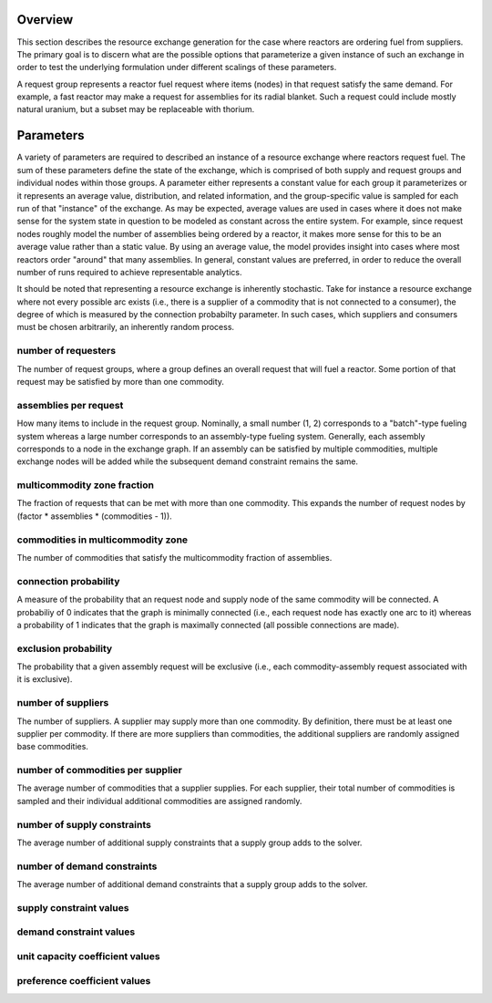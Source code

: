 
Overview
========

This section describes the resource exchange generation for the case where
reactors are ordering fuel from suppliers. The primary goal is to discern what
are the possible options that parameterize a given instance of such an exchange
in order to test the underlying formulation under different scalings of these
parameters.

A request group represents a reactor fuel request where items (nodes) in that
request satisfy the same demand. For example, a fast reactor may make a request
for assemblies for its radial blanket. Such a request could include mostly
natural uranium, but a subset may be replaceable with thorium. 


Parameters
==========

A variety of parameters are required to described an instance of a resource
exchange where reactors request fuel. The sum of these parameters define the
state of the exchange, which is comprised of both supply and request groups and
individual nodes within those groups. A parameter either represents a constant
value for each group it parameterizes or it represents an average value,
distribution, and related information, and the group-specific value is sampled
for each run of that "instance" of the exchange. As may be expected, average
values are used in cases where it does not make sense for the system state in
question to be modeled as constant across the entire system. For example, since
request nodes roughly model the number of assemblies being ordered by a reactor,
it makes more sense for this to be an average value rather than a static
value. By using an average value, the model provides insight into cases where
most reactors order "around" that many assemblies. In general, constant values
are preferred, in order to reduce the overall number of runs required to achieve
representable analytics.

It should be noted that representing a resource exchange is inherently
stochastic. Take for instance a resource exchange where not every possible arc
exists (i.e., there is a supplier of a commodity that is not connected to a
consumer), the degree of which is measured by the connection probabilty
parameter. In such cases, which suppliers and consumers must be chosen
arbitrarily, an inherently random process.

number of requesters
--------------------

The number of request groups, where a group defines an overall request that will
fuel a reactor. Some portion of that request may be satisfied by more than one
commodity.

assemblies per request
----------------------

How many items to include in the request group. Nominally, a small number (1, 2)
corresponds to a "batch"-type fueling system whereas a large number corresponds
to an assembly-type fueling system. Generally, each assembly corresponds to a
node in the exchange graph. If an assembly can be satisfied by multiple
commodities, multiple exchange nodes will be added while the subsequent demand
constraint remains the same.

multicommodity zone fraction
----------------------------

The fraction of requests that can be met with more than one commodity. This
expands the number of request nodes by (factor * assemblies * (commodities - 1)).

commodities in multicommodity zone
----------------------------------

The number of commodities that satisfy the multicommodity fraction of assemblies.

connection probability
----------------------

A measure of the probability that an request node and supply node of the same
commodity will be connected. A probabiliy of 0 indicates that the graph is
minimally connected (i.e., each request node has exactly one arc to it) whereas
a probability of 1 indicates that the graph is maximally connected (all possible
connections are made).

exclusion probability
---------------------

The probability that a given assembly request will be exclusive (i.e., each
commodity-assembly request associated with it is exclusive).

number of suppliers
-------------------

The number of suppliers. A supplier may supply more than one commodity. By
definition, there must be at least one supplier per commodity. If there are more
suppliers than commodities, the additional suppliers are randomly assigned base
commodities.

number of commodities per supplier
----------------------------------

The average number of commodities that a supplier supplies. For each supplier,
their total number of commodities is sampled and their individual additional
commodities are assigned randomly.

number of supply constraints
----------------------------

The average number of additional supply constraints that a supply group adds to
the solver.

number of demand constraints
----------------------------

The average number of additional demand constraints that a supply group adds to
the solver.

supply constraint values
------------------------

demand constraint values
------------------------

unit capacity coefficient values
--------------------------------

preference coefficient values
-----------------------------
